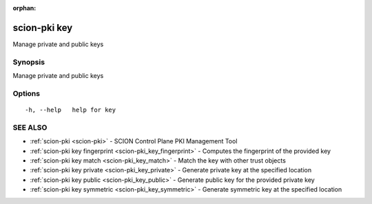 :orphan:

.. _scion-pki_key:

scion-pki key
-------------

Manage private and public keys

Synopsis
~~~~~~~~


Manage private and public keys

Options
~~~~~~~

::

  -h, --help   help for key

SEE ALSO
~~~~~~~~

* :ref:`scion-pki <scion-pki>` 	 - SCION Control Plane PKI Management Tool
* :ref:`scion-pki key fingerprint <scion-pki_key_fingerprint>` 	 - Computes the fingerprint of the provided key
* :ref:`scion-pki key match <scion-pki_key_match>` 	 - Match the key with other trust objects
* :ref:`scion-pki key private <scion-pki_key_private>` 	 - Generate private key at the specified location
* :ref:`scion-pki key public <scion-pki_key_public>` 	 - Generate public key for the provided private key
* :ref:`scion-pki key symmetric <scion-pki_key_symmetric>` 	 - Generate symmetric key at the specified location

